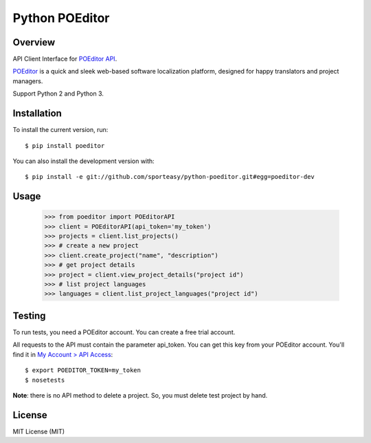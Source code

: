 Python POEditor
===============

Overview
--------

API Client Interface for `POEditor API <https://poeditor.com/docs/api/>`_.

`POEditor <https://poeditor.com/>`_ is a quick and sleek web-based software
localization platform, designed for happy translators and project managers.

Support Python 2 and Python 3.

Installation
------------

To install the current version, run::

  $ pip install poeditor

You can also install the development version with::

  $ pip install -e git://github.com/sporteasy/python-poeditor.git#egg=poeditor-dev


Usage
-----

  >>> from poeditor import POEditorAPI
  >>> client = POEditorAPI(api_token='my_token')
  >>> projects = client.list_projects()
  >>> # create a new project
  >>> client.create_project("name", "description")
  >>> # get project details
  >>> project = client.view_project_details("project id")
  >>> # list project languages
  >>> languages = client.list_project_languages("project id")

Testing
-------

To run tests, you need a POEditor account. You can create a free trial account.

All requests to the API must contain the parameter api_token. You can get this
key from your POEditor account. You'll find it in `My Account > API Access <https://poeditor.com/account/api>`_::

  $ export POEDITOR_TOKEN=my_token
  $ nosetests

**Note**: there is no API method to delete a project. So, you must delete test
project by hand.

License
-------

MIT License (MIT)
